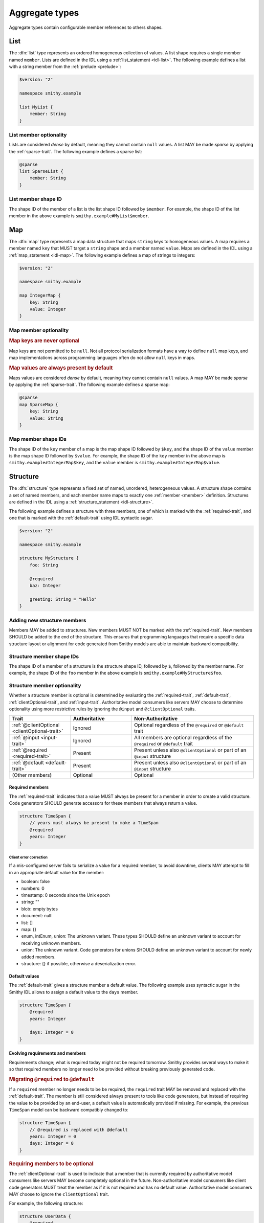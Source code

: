 .. _aggregate-types:

---------------
Aggregate types
---------------

Aggregate types contain configurable member references to others shapes.


.. _list:

List
====

The :dfn:`list` type represents an ordered homogeneous collection of values.
A list shape requires a single member named ``member``. Lists are defined
in the IDL using a :ref:`list_statement <idl-list>`.
The following example defines a list with a string member from the
:ref:`prelude <prelude>`:

.. code-block:: smithy

    $version: "2"

    namespace smithy.example

    list MyList {
        member: String
    }


List member optionality
-----------------------

Lists are considered *dense* by default, meaning they cannot contain ``null``
values. A list MAY be made *sparse* by applying the :ref:`sparse-trait`. The
following example defines a sparse list:

.. code-block:: smithy

    @sparse
    list SparseList {
        member: String
    }


List member shape ID
--------------------

The shape ID of the member of a list is the list shape ID followed by
``$member``. For example, the shape ID of the list member in the above
example is ``smithy.example#MyList$member``.


.. _map:

Map
===

The :dfn:`map` type represents a map data structure that maps ``string``
keys to homogeneous values. A map requires a member named ``key``
that MUST target a ``string`` shape and a member named ``value``.
Maps are defined in the IDL using a :ref:`map_statement <idl-map>`.
The following example defines a map of strings to integers:

.. code-block:: smithy

    $version: "2"

    namespace smithy.example

    map IntegerMap {
        key: String
        value: Integer
    }


Map member optionality
----------------------

.. rubric:: Map keys are never optional

Map keys are not permitted to be ``null``. Not all protocol serialization
formats have a way to define ``null`` map keys, and map implementations
across programming languages often do not allow ``null`` keys in maps.

.. rubric:: Map values are always present by default

Maps values are considered *dense* by default, meaning they cannot contain
``null`` values. A map MAY be made *sparse* by applying the
:ref:`sparse-trait`. The following example defines a sparse map:

.. code-block:: smithy

    @sparse
    map SparseMap {
        key: String
        value: String
    }


Map member shape IDs
--------------------

The shape ID of the ``key`` member of a map is the map shape ID followed by
``$key``, and the shape ID of the ``value`` member is the map shape ID
followed by ``$value``. For example, the shape ID of the ``key`` member in
the above map is ``smithy.example#IntegerMap$key``, and the ``value``
member is ``smithy.example#IntegerMap$value``.


.. _structure:

Structure
=========

The :dfn:`structure` type represents a fixed set of named, unordered,
heterogeneous values. A structure shape contains a set of named members, and
each member name maps to exactly one :ref:`member <member>` definition.
Structures are defined in the IDL using a
:ref:`structure_statement <idl-structure>`.

The following example defines a structure with three members, one of which
is marked with the :ref:`required-trait`, and one that is marked with the
:ref:`default-trait` using IDL syntactic sugar.

.. code-block:: smithy

    $version: "2"

    namespace smithy.example

    structure MyStructure {
        foo: String

        @required
        baz: Integer

        greeting: String = "Hello"
    }

.. seealso::

    * :ref:`idl-applying-traits` for a description of how to apply traits.
    * :doc:`mixins` to reduce structure duplication
    * :ref:`idl-target-elision` to define members that inherit target from
      resources or mixins.

Adding new structure members
----------------------------

Members MAY be added to structures. New members MUST NOT be marked with the
:ref:`required-trait`. New members SHOULD be added to the end of the
structure. This ensures that programming languages that require a specific
data structure layout or alignment for code generated from Smithy models are
able to maintain backward compatibility.


Structure member shape IDs
--------------------------

The shape ID of a member of a structure is the structure shape ID, followed
by ``$``, followed by the member name. For example, the shape ID of the ``foo``
member in the above example is ``smithy.example#MyStructure$foo``.


.. _structure-optionality:

Structure member optionality
----------------------------

Whether a structure member is optional is determined by evaluating the
:ref:`required-trait`, :ref:`default-trait`, :ref:`clientOptional-trait`,
and :ref:`input-trait`. Authoritative model consumers like servers MAY choose
to determine optionality using more restrictive rules by ignoring the
``@input`` and ``@clientOptional`` traits.


.. list-table::
    :header-rows: 1
    :widths: 25 25 50

    * - Trait
      - Authoritative
      - Non-Authoritative
    * - :ref:`@clientOptional <clientOptional-trait>`
      - Ignored
      - Optional regardless of the ``@required`` or ``@default`` trait
    * - :ref:`@input <input-trait>`
      - Ignored
      - All members are optional regardless of the ``@required`` or ``@default`` trait
    * - :ref:`@required <required-trait>`
      - Present
      - Present unless also ``@clientOptional`` or part of an ``@input`` structure
    * - :ref:`@default <default-trait>`
      - Present
      - Present unless also ``@clientOptional`` or part of an ``@input`` structure
    * - (Other members)
      - Optional
      - Optional


Required members
~~~~~~~~~~~~~~~~

The :ref:`required-trait` indicates that a value MUST always be present for a
member in order to create a valid structure. Code generators SHOULD generate
accessors for these members that always return a value.

.. code-block:: smithy

    structure TimeSpan {
        // years must always be present to make a TimeSpan
        @required
        years: Integer
    }


Client error correction
^^^^^^^^^^^^^^^^^^^^^^^

If a mis-configured server fails to serialize a value for a required member,
to avoid downtime, clients MAY attempt to fill in an appropriate default value
for the member:

* boolean: false
* numbers: 0
* timestamp: 0 seconds since the Unix epoch
* string: ""
* blob: empty bytes
* document: null
* list: []
* map: {}
* enum, intEnum, union: The unknown variant. These types SHOULD define an
  unknown variant to account for receiving unknown members.
* union: The unknown variant. Code generators for unions SHOULD define an
  unknown variant to account for newly added members.
* structure: {} if possible, otherwise a deserialization error.


Default values
~~~~~~~~~~~~~~

The :ref:`default-trait` gives a structure member a default value. The
following example uses syntactic sugar in the Smithy IDL allows to assign
a default value to the ``days`` member.

.. code-block:: smithy

    structure TimeSpan {
        @required
        years: Integer

        days: Integer = 0
    }


Evolving requirements and members
~~~~~~~~~~~~~~~~~~~~~~~~~~~~~~~~~

Requirements change; what is required today might not be required tomorrow.
Smithy provides several ways to make it so that required members no longer
need to be provided without breaking previously generated code.

.. rubric:: Migrating ``@required`` to ``@default``

If a ``required`` member no longer needs to be be required, the ``required``
trait MAY be removed and replaced with the :ref:`default-trait`. The member
is still considered always present to tools like code generators, but instead
of requiring the value to be provided by an end-user, a default value is
automatically provided if missing. For example, the previous ``TimeSpan``
model can be backward compatibly changed to:

.. code-block:: smithy

    structure TimeSpan {
        // @required is replaced with @default
        years: Integer = 0
        days: Integer = 0
    }

.. rubric:: Requiring members to be optional

The :ref:`clientOptional-trait` is used to indicate that a member that is
currently required by authoritative model consumers like servers MAY become
completely optional in the future. Non-authoritative model consumers like
client code generators MUST treat the member as if it is not required and
has no default value. Authoritative model consumers MAY choose to ignore
the ``clientOptional`` trait.

For example, the following structure:

.. code-block:: smithy

    structure UserData {
        @required
        @clientOptional
        summary: String
    }

Can be backward-compatibly updated to remove the ``required`` trait:

.. code-block:: smithy

    structure UserData {
        summary: String
    }

Replacing both the ``required`` and ``clientOptional`` trait with the ``default``
trait is *not* a backward compatible change because model consumers would
transition from assuming the value is optional to assuming that it is always
present due to a default value.

.. rubric:: Model evolution and the ``@input`` trait

The :ref:`input-trait` specializes a structure as the input of a single
operation. Transitioning top-level members from ``required`` to optional is
allowed for such structures because it is loosening an input constraint.
Non-authoritative model consumers like clients MUST treat each member as
nullable regardless of the ``required`` or ``default`` trait. This means that
it is a backward compatible change to remove the ``required`` trait from a
member of a structure marked with the ``input`` trait, and the ``default``
trait does not need to be added in its place.

The special ":=" syntax for the operation input property automatically applies
the ``input`` trait:

.. code-block::

    operation PutTimeSpan {
        input := {
            @required
            years: String
        }
    }

Because of the ``input`` trait, the operation can be updated to remove the
``required`` trait without breaking things like previously generated clients:

.. code-block::

    operation PutTimeSpan {
        input := {
            years: String
        }
    }


.. _union:

Union
=====

The union type represents a `tagged union data structure`_ that can take
on several different, but fixed, types. Unions function similarly to
structures except that only one member can be used at any one time. Each
member in the union is a variant of the tagged union, where member names
are the tags of each variant, and the shapes targeted by members are the
values of each variant.

Unions are defined in the IDL using a :ref:`union_statement <idl-union>`.
A union shape MUST contain one or more named :ref:`members <member>`.
The following example defines a union shape with several members:

.. code-block:: smithy

    $version: "2"

    namespace smithy.example

    union MyUnion {
        i32: Integer

        @length(min: 1, max: 100)
        string: String,

        time: Timestamp,
    }


Unit types in unions
--------------------

Some union members might not need any meaningful information beyond the
tag itself. For these cases, union members MAY target Smithy's built-in
:ref:`unit type <unit-type>`, ``smithy.api#Unit``.

The following example defines a union for actions a player can take in a
game.

.. code-block:: smithy

    union PlayerAction {
        /// Quit the game.
        quit: Unit,

        /// Move in a specific direction.
        move: DirectedAction,

        /// Jump in a specific direction.
        jump: DirectedAction
    }

    structure DirectedAction {
        @required
        direction: Integer
    }

The ``quit`` action has no meaningful data associated with it, while ``move``
and ``jump`` both reference ``DirectedAction``.


Union member presence
---------------------

Exactly one member of a union MUST be set. The serialization of a union is
defined by a :ref:`protocol <protocolDefinition-trait>`, but for example
purposes, if unions were to be represented in a hypothetical JSON
serialization, the following value would be valid for the ``PlayerAction``
union because a single member is present:

.. code-block:: json

    {
        "move": {
            "direction": 1
        }
    }

The following value is **invalid** because multiple members are present:

.. code-block:: json

    {
        "quit": {},
        "move": {
            "direction": 1
        }
    }

The following value is **invalid** because no members are present:

.. code-block:: json

    {}


Adding new union members
------------------------

New members added to existing unions SHOULD be added to the end of the
union. This ensures that programming languages that require a specific
data structure layout or alignment for code generated from Smithy models are
able to maintain backward compatibility.


Union member shape IDs
----------------------

The shape ID of a member of a union is the union shape ID, followed
by ``$``, followed by the member name. For example, the shape ID of the ``i32``
member in the above example is ``smithy.example#MyUnion$i32``.


Recursive shape definitions
===========================

Smithy allows recursive shape definitions with the following limitations:

1. The member of a list or map cannot directly or transitively target
   its containing shape unless one or more members in the path from the
   container back to itself targets a structure or union shape. This ensures
   that shapes that are typically impossible to define in various programming
   languages are not defined in Smithy models (for example, you can't define
   a recursive list in Java ``List<List<List....``).
2. To ensure a value can be provided for a structure, recursive member
   relationship from a structure back to itself MUST NOT be made up of all
   :ref:`required <required-trait>` structure members.
3. To ensure a value can be provided for a union, recursive unions MUST
   contain at least one path through its members that is not recursive
   or steps through a list, map, or optional structure member.

The following recursive shape definition is **valid**:

.. code-block:: smithy

    $version: "2"

    namespace smithy.example

    list ValidList {
        member: IntermediateStructure
    }

    structure IntermediateStructure {
        foo: ValidList
    }

The following recursive shape definition is **invalid**:

.. code-block:: smithy

    $version: "2"

    namespace smithy.example

    list RecursiveList {
        member: RecursiveList
    }

The following recursive shape definition is **invalid** due to mutual
recursion and the :ref:`required-trait`.

.. code-block:: smithy

    $version: "2"

    namespace smithy.example

    structure RecursiveShape1 {
        @required
        recursiveMember: RecursiveShape2
    }

    structure RecursiveShape2 {
        @required
        recursiveMember: RecursiveShape1
    }

.. _tagged union data structure: https://en.wikipedia.org/wiki/Tagged_union
.. _unit type: https://en.wikipedia.org/wiki/Unit_type
